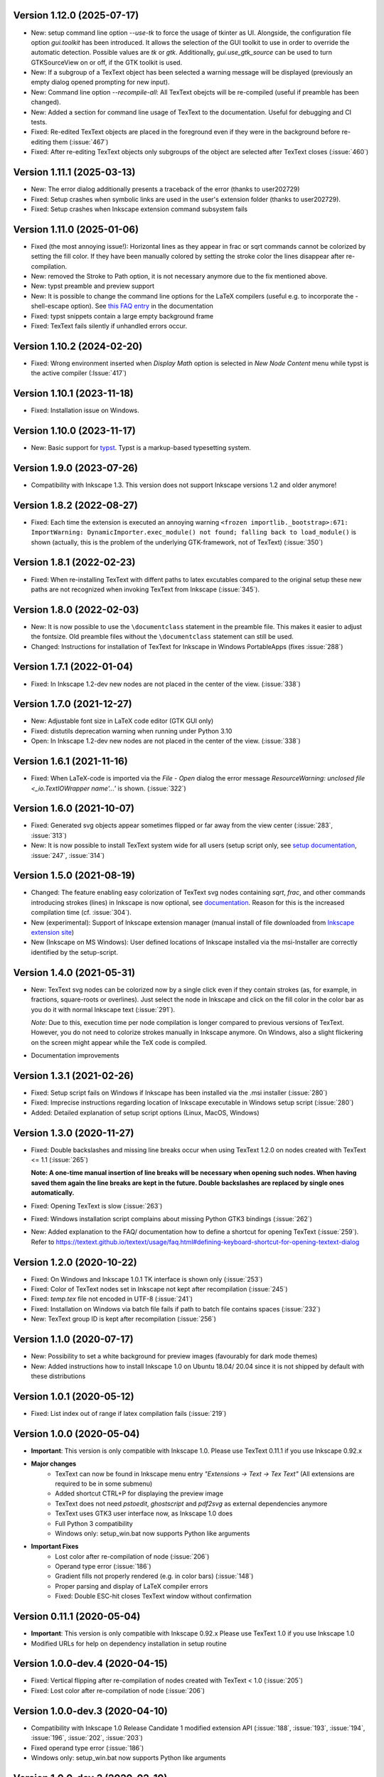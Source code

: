 Version 1.12.0 (2025-07-17)
~~~~~~~~~~~~~~~~~~~~~~~~~~~
- New: setup command line option `--use-tk` to force the usage of tkinter
  as UI. Alongside, the configuration file option `gui.toolkit` has been
  introduced. It allows the selection of the GUI toolkit to use in order to
  override the automatic detection. Possible values are `tk` or `gtk`.
  Additionally, `gui.use_gtk_source` can be used to turn GTKSourceView on or
  off, if the GTK toolkit is used.
- New: If a subgroup of a TexText object has been selected a warning message
  will be displayed (previously an empty dialog opened prompting for
  new input).
- New: Command line option `--recompile-all`: All TexText obejcts will
  be re-compiled (useful if preamble has been changed).
- New: Added a section for command line usage of TexText to the documentation.
  Useful for debugging and CI tests.
- Fixed: Re-edited TexText objects are placed in the foreground even if they
  were in the background before re-editing them (:issue:`467`)
- Fixed: After re-editing TexText objects only subgroups of the object are
  selected after TexText closes (:issue:`460`)

Version 1.11.1 (2025-03-13)
~~~~~~~~~~~~~~~~~~~~~~~~~~~
- New: The error dialog additionally presents a traceback of the error
  (thanks to user202729)
- Fixed: Setup crashes when symbolic links are used in the user's extension
  folder (thanks to user202729).
- Fixed: Setup crashes when Inkscape extension command subsystem fails

Version 1.11.0 (2025-01-06)
~~~~~~~~~~~~~~~~~~~~~~~~~~~
- Fixed (the most annoying issue!):
  Horizontal lines as they appear in \frac or \sqrt commands cannot be
  colorized by setting the fill color. If they have been manually colored
  by setting the stroke color the lines disappear after re-compilation.
- New: removed the Stroke to Path option, it is not necessary anymore due to
  the fix mentioned above.
- New: typst preamble and preview support
- New: It is possible to change the command line options for the LaTeX compilers (useful e.g. to incorporate
  the -shell-escape option). See
  `this FAQ entry <https://textext.github.io/textext/usage/faq.html#compiling-latex-code-with-additional-command-line-options-e-g-shell-escape>`__
  in the documentation
- Fixed: typst snippets contain a large empty background frame
- Fixed: TexText fails silently if unhandled errors occur.

Version 1.10.2 (2024-02-20)
~~~~~~~~~~~~~~~~~~~~~~~~~~~
- Fixed: Wrong environment inserted when `Display Math` option is selected 
  in `New Node Content` menu while typst is the active compiler (:Issue:`417`)

Version 1.10.1 (2023-11-18)
~~~~~~~~~~~~~~~~~~~~~~~~~~~
- Fixed: Installation issue on Windows.

Version 1.10.0 (2023-11-17)
~~~~~~~~~~~~~~~~~~~~~~~~~~~
- New: Basic support for `typst <https://typst.app/>`__. Typst is a markup-based
  typesetting system.

Version 1.9.0 (2023-07-26)
~~~~~~~~~~~~~~~~~~~~~~~~~~
- Compatibility with Inkscape 1.3. This version does not support Inkscape
  versions 1.2 and older anymore!

Version 1.8.2 (2022-08-27)
~~~~~~~~~~~~~~~~~~~~~~~~~~
- Fixed: Each time the extension is executed an annoying warning
  ``<frozen importlib._bootstrap>:671: ImportWarning: DynamicImporter.exec_module() not found; falling back to load_module()``
  is shown (actually, this is the problem of the underlying GTK-framework, not
  of TexText) (:issue:`350`)

Version 1.8.1 (2022-02-23)
~~~~~~~~~~~~~~~~~~~~~~~~~~
- Fixed: When re-installing TexText with diffent paths to latex excutables
  compared to the original setup these new paths are not recognized when
  invoking TexText from Inkscape (:issue:`345`).

Version 1.8.0 (2022-02-03)
~~~~~~~~~~~~~~~~~~~~~~~~~~
- New: It is now possible to use the ``\documentclass`` statement in the
  preamble file. This makes it easier to adjust the fontsize. Old preamble
  files without the ``\documentclass`` statement can still be used.
- Changed: Instructions for installation of TexText for Inkscape in
  Windows PortableApps (fixes :issue:`288`)

Version 1.7.1 (2022-01-04)
~~~~~~~~~~~~~~~~~~~~~~~~~~
- Fixed: In Inkscape 1.2-dev new nodes are not placed in the center of the view.
  (:issue:`338`)

Version 1.7.0 (2021-12-27)
~~~~~~~~~~~~~~~~~~~~~~~~~~
- New: Adjustable font size in LaTeX code editor (GTK GUI only)
- Fixed: distutils deprecation warning when running under Python 3.10
- Open: In Inkscape 1.2-dev new nodes are not placed in the center of the view.
  (:issue:`338`)

Version 1.6.1 (2021-11-16)
~~~~~~~~~~~~~~~~~~~~~~~~~~
- Fixed: When LaTeX-code is imported via the `File` - `Open` dialog
  the error message `ResourceWarning: unclosed file <_io.TextIOWrapper name'...'`
  is shown. (:issue:`322`)

Version 1.6.0 (2021-10-07)
~~~~~~~~~~~~~~~~~~~~~~~~~~
- Fixed: Generated svg objects appear sometimes flipped or far away from
  the view center (:issue:`283`, :issue:`313`)

- New: It is now possible to install TexText system wide for all users
  (setup script only, see
  `setup documentation <https://textext.github.io/textext/install/advanced.html>`_,
  :issue:`247`, :issue:`314`)

Version 1.5.0 (2021-08-19)
~~~~~~~~~~~~~~~~~~~~~~~~~~
- Changed: The feature enabling easy colorization of TexText svg nodes
  containing `\sqrt`, `\frac`, and other commands introducing strokes
  (lines) in Inkscape is now optional, see
  `documentation <https://textext.github.io/textext/usage/gui.html#colorization-of-the-output>`_.
  Reason for this is the increased compilation time (cf. :issue:`304`).

- New (experimental): Support of Inkscape extension manager
  (manual install of file downloaded from
  `Inkscape extension site <https://inkscape.org/~jcwinkler/%E2%98%85textext>`_)

- New (Inkscape on MS Windows): User defined locations of Inkscape
  installed via the msi-Installer are correctly identified by the
  setup-script.

Version 1.4.0 (2021-05-31)
~~~~~~~~~~~~~~~~~~~~~~~~~~
- New: TexText svg nodes can be colorized now by a single click even
  if they contain strokes (as, for example, in fractions,
  square-roots or overlines). Just select the node in Inkscape and
  click on the fill color in the color bar as you do it with normal
  Inkscape text (:issue:`291`).

  *Note*: Due to this, execution time per node compilation is longer
  compared to previous versions of TexText. However, you do not need to
  colorize strokes manually in Inkscape anymore. On Windows, also
  a slight flickering on the screen might appear while the TeX code
  is compiled.
- Documentation improvements

Version 1.3.1 (2021-02-26)
~~~~~~~~~~~~~~~~~~~~~~~~~~
- Fixed: Setup script fails on Windows if Inkscape has been installed
  via the .msi installer (:issue:`280`)
- Fixed: Imprecise instructions regarding location of Inkscape
  executable in Windows setup script (:issue:`280`)
- Added: Detailed explanation of setup script options (Linux, MacOS,
  Windows)

Version 1.3.0 (2020-11-27)
~~~~~~~~~~~~~~~~~~~~~~~~~~
- Fixed: Double backslashes and missing line breaks occur when using
  TexText 1.2.0 on nodes created with TexText <= 1.1 (:issue:`265`)

  **Note: A one-time manual insertion of line breaks will be necessary
  when opening such nodes. When having saved them again the line breaks
  are kept in the future. Double backslashes are replaced by single ones
  automatically.**
- Fixed: Opening TexText is slow (:issue:`263`)
- Fixed: Windows installation script complains about missing
  Python GTK3 bindings (:issue:`262`)
- New: Added explanation to the FAQ/ documentation how to
  define a shortcut for opening TexText (:issue:`259`). Refer to
  https://textext.github.io/textext/usage/faq.html#defining-keyboard-shortcut-for-opening-textext-dialog

Version 1.2.0 (2020-10-22)
~~~~~~~~~~~~~~~~~~~~~~~~~~
- Fixed: On Windows and Inkscape 1.0.1 TK interface is shown only
  (:issue:`253`)
- Fixed: Color of TexText nodes set in Inkscape not kept after
  recompilation (:issue:`245`)
- Fixed: `temp.tex` file not encoded in UTF-8 (:issue:`241`)
- Fixed: Installation on Windows via batch file fails if path to
  batch file contains spaces (:issue:`232`)
- New: TexText group ID is kept after recompilation (:issue:`256`)

Version 1.1.0 (2020-07-17)
~~~~~~~~~~~~~~~~~~~~~~~~~~
- New: Possibility to set a white background for preview images (favourably
  for dark mode themes)
- New: Added instructions how to install Inkscape 1.0 on Ubuntu 18.04/ 20.04
  since it is not shipped by default with these distributions

Version 1.0.1 (2020-05-12)
~~~~~~~~~~~~~~~~~~~~~~~~~~
- Fixed: List index out of range if latex compilation fails 
  (:issue:`219`)
  
Version 1.0.0 (2020-05-04)
~~~~~~~~~~~~~~~~~~~~~~~~~~
- **Important**: This version is only compatible with Inkscape 1.0. Please
  use TexText 0.11.1 if you use Inkscape 0.92.x

- **Major changes**
    - TexText can now be found in Inkscape menu entry *"Extensions -> Text -> Tex Text"*
      (All extensions are required to be in some submenu)
    - Added shortcut CTRL+P for displaying the preview image
    - TexText does not need *pstoedit*, *ghostscript* and *pdf2svg* as external
      dependencies anymore
    - TexText uses GTK3 user interface now, as Inkscape 1.0 does
    - Full Python 3 compatibility
    - Windows only: setup_win.bat now supports Python like arguments

- **Important Fixes**
    - Lost color after re-compilation of node (:issue:`206`)
    - Operand type error (:issue:`186`)
    - Gradient fills not properly rendered (e.g. in color bars)
      (:issue:`148`)
    - Proper parsing and display of LaTeX compiler errors
    - Fixed: Double ESC-hit closes TexText window without confirmation

Version 0.11.1 (2020-05-04)
~~~~~~~~~~~~~~~~~~~~~~~~~~~
- **Important**: This version is only compatible with Inkscape 0.92.x Please
  use TexText 1.0 if you use Inkscape 1.0
- Modified URLs for help on dependency installation in setup routine

Version 1.0.0-dev.4 (2020-04-15)
~~~~~~~~~~~~~~~~~~~~~~~~~~~~~~~~
- Fixed: Vertical flipping after re-compilation of nodes created with TexText < 1.0
  (:issue:`205`)
- Fixed: Lost color after re-compilation of node (:issue:`206`)

Version 1.0.0-dev.3 (2020-04-10)
~~~~~~~~~~~~~~~~~~~~~~~~~~~~~~~~
- Compatibility with Inkscape 1.0 Release Candidate 1 modified extension API
  (:issue:`188`, :issue:`193`, :issue:`194`, :issue:`196`, :issue:`202`, :issue:`203`)
- Fixed operand type error (:issue:`186`)
- Windows only: setup_win.bat now supports Python like arguments

Version 1.0.0-dev.2 (2020-02-10)
~~~~~~~~~~~~~~~~~~~~~~~~~~~~~~~~
- New: Enabled TkInter GUI under Python 3
- New: Proper parsing and display of LaTeX compiler errors
- Fixed: New nodes were not being placed in the center of the document
- Fixed: Scale factor is ignored in new nodes
- Fixed: Inkscape version never stored in TexText node
- Fixed: Ctrl+P and Ctrl+Q shortcut not working properly under ALL Python interpreters
  required by Inkscape
- Fixed: Setup error URLs do not point to correct issue template
- Several minor/ internal improvements/ fixes. See commit history of develop branch

Version 1.0.0-dev.1 (2019-12-17)
~~~~~~~~~~~~~~~~~~~~~~~~~~~~~~~~
- New: TexText does not need pstoedit, ghostscript and pdf2svg as external
  dependencies anymore
- New: Added shortcut CTRL+P for displaying the preview image
- Fixed: Gradient fills not properly rendered (e.g. in color bars)
  (:issue:`148`)
- Fixed: Double ESC-hit closes TexText window without confirmation
- Internal: Improved exception handling
- Open: On Windows source code syntax highlighting is currently not available

Version 0.11.0 (2019-06-22)
~~~~~~~~~~~~~~~~~~~~~~~~~~~
- New (GTK-version only): Possibility to select a shortcut for closing the
  TexText window. You can select between `Escape` (default), `CTRL + Q` and
  `None`.
- New (GTK-version only): TexText asks for confirmation to close the window
  in case you made changes to your text (:issue:`127`).
- New: The annoying "Extension is working" window is not shown anymore.
- New: Improved dependency check on incompatible pstoedit and ghostscript
  versions

**Note**: This is the last feature update for TexText on Inkscape 0.92.x. Any new
features will be included in TexText for Inkscape 1.0.

Version 0.10.2 (2019-05-07)
~~~~~~~~~~~~~~~~~~~~~~~~~~~
- New: Disallowed pstoedit 3.73 + ghostscript 9.27 combination during
  installation (:issue:`126`)

Version 0.10.1 (2019-04-17)
~~~~~~~~~~~~~~~~~~~~~~~~~~~
- Fixed: Inkscape binary not found during installation on some MacOS
  installations (:issue:`120`)

Version 0.10.0 (2019-04-05)
~~~~~~~~~~~~~~~~~~~~~~~~~~~
- New: Possibility to define default math environment when creating new nodes
  (empty, inline math, display math)
- Fixed: Two grey windows appear with no text inside. Inkscape freezes and
  becomes unusable (:issue:`114`)
- Fixed: Log file cannot be written in system wide installations of TexText
  (:issue:`111`)
- Internal: Automatic CI deployment and documentation upload (thanks to
  Sergei Izmailov)

Version 0.9.1 (2018-12-27)
~~~~~~~~~~~~~~~~~~~~~~~~~~
- Fixed: UnicodeDecodeError in setup.py / setup_win.bat
  (:issue:`101`)


Version 0.9.0 (2018-12-20)
~~~~~~~~~~~~~~~~~~~~~~~~~~
- New: Scripted setup procedure with automatic check of the
  dependencies (:issue:`54`, :issue:`66`)
- New: Added possibility to wrap long lines (:issue:`47`)
- New: GUI settings saved to disk and reloaded at next call
  (word wrap, auto-indent, spaces instead of tab, showing line numbers,
  tab-width)
- New: Large preview images do not destroy the editor view anymore. They
  are displayed scaled to the available window size. It is also possible
  to display the preview image in original size with vertical and
  horizontal scrolling enabled.
- New: Improved error dialog
- New: Imagemagick is not necessary anymore (:issue:`60`)
- New: Automatic dependency checks during installation (:issue:`54`)
- New: More detailed and informative logging (:issue:`35`)
- Fixed: TeX compile error messages reappear (:issue:`17`)
- Internal: Change extension repository layout (:issue:`28`)
- Internal: Store TexText config in extension folder (:issue:`69`)
- Internal: Add CI to monitor backward compatibility (:issue:`57`)
- Abandoned: Support for Inkscape <= 0.91.x (see :ref:`faq-old-inkscape` for your options)

Very big thanks go to Sergei Izmailov who again contributed a huge bunch of
great improvements for this release of the extension.


Version 0.8.2 (2018-12-12)
~~~~~~~~~~~~~~~~~~~~~~~~~~
v0.8.2:
  - Fixed: pstoedit/pdf2svg interoperability on distorted nodes :issue:`56`

Version 0.8.1 (2018-08-23)
~~~~~~~~~~~~~~~~~~~~~~~~~~
- Fixed: Loss of user defined preamble file path when re-editing
  nodes (:issue:`40`, thanks to veltsov@github).
- Added file chooser button for selection of preamble file in Tk
  interface

Version 0.8.0 (2018-08-21)
~~~~~~~~~~~~~~~~~~~~~~~~~~
- Fixed bad positioning, improved alignment capabilities
  (Thanks to Sergei Izmailov for implementing this)
- pdf2svg as backend
- xelatex and lualatex support
- Keep colors explicitly set in TeX or set by Inkscape
- Temp directory is safely removed even if it contains additional files
  generated during compilation

Version 0.7.3 (2018-05-17)
~~~~~~~~~~~~~~~~~~~~~~~~~~
- Fixed: Failure when trying to re-edit nodes created with very old versions of
  TexText. (:issue:`15`: "Recompiling of nodes created with TexText < 0.5 fails")

- Fixed: :issue:`19`: Missing width and height attributes in svg document
  lead to crash

Version 0.7.2 (2018-04-06)
~~~~~~~~~~~~~~~~~~~~~~~~~~
- Fixed: Failure on missing Inkscape version key (:issue:`10`: "Error occurred while
  converting text from LaTeX to SVG")


Version 0.7.1 (2018-02-06)
~~~~~~~~~~~~~~~~~~~~~~~~~~
- Fixed:
  Wrong scaling so that text with explicitly defined font size does not match
  size of text with equal font size in Inkscape 0.92.x (:issue:`1`)

- Fixed:
  "Zero length field name in format" error in Inkcape <= 0.91 (:issue:`6`)


.. note::
    Note: All issue references for version 0.7 and prior refer to https://bitbucket.org/pitgarbe/textext


Version 0.7 (2017-12-15)
~~~~~~~~~~~~~~~~~~~~~~~~
- Fixed:
  Plugin does not run with Inkscape 0.92.2 under Windows

- New:
  Global and local scale factor. This feature enables the user to set the scale
  factor of a node to the value used while editing the previous node (Button
  "Global"). Hence, it is easier to change several nodes to the same scale
  factor. It is always possible to reset the scale factor to the value used for
  creating the node (Button "Reset").

- New:
  Added compatibility to ImageMagick 7 (version 6 is still supported) (:bb_issue_num:`32`, :bb_issue_num:`39`)

- Workaround:
  A message is displayed if pstoedit failed to produce svg output and ghostscript
  < 9.21 is installed on the system (issues :bb_issue_num:`44`, :bb_issue_num:`48`, :bb_issue_num:`50`).


Version 0.6.1 (2017-02-13)
~~~~~~~~~~~~~~~~~~~~~~~~~~
- Fixed:
  "global name 'WindowsError' is not defined" - on Linux when using Preview


- Fixed:
  Typos "lates_messaga" in textext.py

- Improved:
  Readme can be shown after installation of TexText under Windows

- Improved:
  License packaged


Version 0.6 (2017-02-01)
~~~~~~~~~~~~~~~~~~~~~~~~
- Fixed:
  "too many values to unpack"-error in Inkscape 0.92

- Fixed:
  TexText does not work with 64-bit versions of Inkscape under MS Windows

- Improved:
  TexText does not care anymore if 32-bit or 64-bit versions of pstoedit,
  ImageMagick and ghostscript are installed

- Improved:
  Installation of PyGTK simplified


Version 0.5.2 (2017-01-06)
~~~~~~~~~~~~~~~~~~~~~~~~~~
- Fixed:
  If working with Inkscape files stored with older versions of Inkscape or TexText
  it could happen that - after editing of a LaTeX node - the rendered object becomes
  invisible (in fact: transparent) because the fill attribute was not properly set.

- Fixed:
  Installation under MS Windows as non admin user ends up with the plugin installed
  into the wrong directory.

- Fixed:
  Column numbers do not change during editing of the LaTeX-code under Linux and TK.
  The Column-number is nor removed from the dialog if the TK interface is used.

- Fixed:
  setup.py for the Linux installation does not run under Python 3.

- Improved:
  More detailled error information is passed to the user during setup of the
  Linux package.

- Updated:
  The readme-files have been updated to the new version number. Furthermore, links
  for download of the additional software have been added as well as a comment
  that the plugin will only work usign 32bit versions of Inkscape. Furthermore,
  there is only one readme now for both, Linux and Windows.



Version 0.5.1 (2016-10-10)
~~~~~~~~~~~~~~~~~~~~~~~~~~
- Fixed:
  TexText does not work with Inkscape 0.9.1

  It is ensured now that Inkscape works under both, Inkscape 0.48 and Inkscape 0.91.

